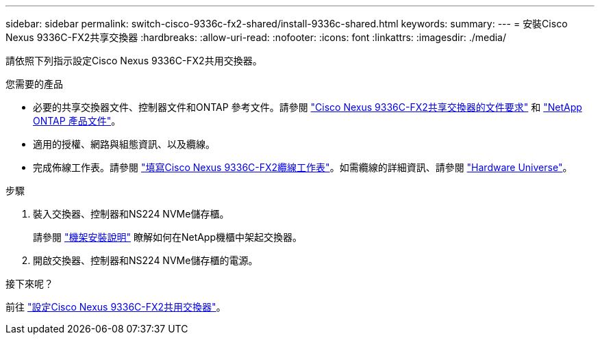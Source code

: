 ---
sidebar: sidebar 
permalink: switch-cisco-9336c-fx2-shared/install-9336c-shared.html 
keywords:  
summary:  
---
= 安裝Cisco Nexus 9336C-FX2共享交換器
:hardbreaks:
:allow-uri-read: 
:nofooter: 
:icons: font
:linkattrs: 
:imagesdir: ./media/


[role="lead"]
請依照下列指示設定Cisco Nexus 9336C-FX2共用交換器。

.您需要的產品
* 必要的共享交換器文件、控制器文件和ONTAP 參考文件。請參閱 link:required-documentation-9336c-shared.html["Cisco Nexus 9336C-FX2共享交換器的文件要求"] 和 https://docs.netapp.com/us-en/ontap/index.html["NetApp ONTAP 產品文件"^]。
* 適用的授權、網路與組態資訊、以及纜線。
* 完成佈線工作表。請參閱 link:cable-9336c-shared.html["填寫Cisco Nexus 9336C-FX2纜線工作表"]。如需纜線的詳細資訊、請參閱 https://hwu.netapp.com["Hardware Universe"]。


.步驟
. 裝入交換器、控制器和NS224 NVMe儲存櫃。
+
請參閱 https://docs.netapp.com/platstor/topic/com.netapp.doc.hw-sw-9336c-install-cabinet/GUID-92287262-E7A6-4A62-B159-7F148097B33B.html["機架安裝說明"] 瞭解如何在NetApp機櫃中架起交換器。

. 開啟交換器、控制器和NS224 NVMe儲存櫃的電源。


.接下來呢？
前往 link:.setup-and-configure-9336c-shared.html["設定Cisco Nexus 9336C-FX2共用交換器"]。
